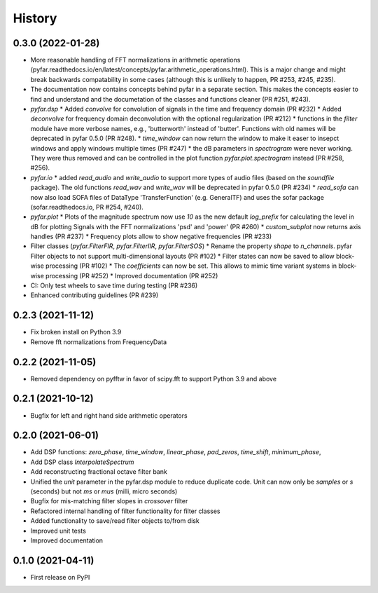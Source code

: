 =======
History
=======

0.3.0 (2022-01-28)
------------------
* More reasonable handling of FFT normalizations in arithmetic operations (pyfar.readthedocs.io/en/latest/concepts/pyfar.arithmetic_operations.html). This is a major change and might break backwards compatability in some cases (although this is unlikely to happen, PR #253, #245, #235).
* The documentation now contains concepts behind pyfar in a separate section. This makes the concepts easier to find and understand and the documetation of the classes and functions cleaner (PR #251, #243).
* `pyfar.dsp`
  * Added `convolve` for convolution of signals in the time and frequency domain (PR #232)
  * Added `deconvolve` for frequency domain deconvolution with the optional regularization (PR #212)
  * functions in the `filter` module have more verbose names, e.g., 'butterworth' instead of 'butter'. Functions with old names will be deprecated in pyfar 0.5.0 (PR #248).
  * `time_window` can now return the window to make it easer to insepct windows and apply windows multiple times (PR #247)
  * the dB parameters in `spectrogram` were never working. They were thus removed and can be controlled in the plot function `pyfar.plot.spectrogram` instead (PR #258, #256).
* `pyfar.io`
  * added `read_audio` and `write_audio` to support more types of audio files (based on the `soundfile` package). The old functions `read_wav` and `write_wav` will be deprecated in pyfar 0.5.0 (PR #234)
  * `read_sofa` can now also load SOFA files of DataType 'TransferFunction' (e.g. GeneralTF) and uses the sofar package (sofar.readthedocs.io, PR #254, #240).
* `pyfar.plot`
  * Plots of the magnitude spectrum now use `10` as the new default `log_prefix` for calculating the level in dB for plotting Signals with the FFT normalizations 'psd' and 'power' (PR #260)
  * `custom_subplot` now returns axis handles (PR #237)
  * Frequency plots allow to show negative frequencies (PR #233)
* Filter classes (`pyfar.FilterFIR`, `pyfar.FilterIIR`, `pyfar.FilterSOS`)
  * Rename the property `shape` to `n_channels`. pyfar Filter objects to not support multi-dimensional layouts (PR #102)
  * Filter states can now be saved to allow block-wise processing (PR #102)
  * The `coefficients` can now be set. This allows to mimic time variant systems in block-wise processing (PR #252)
  * Improved documentation (PR #252)
* CI: Only test wheels to save time during testing (PR #236)
* Enhanced contributing guidelines (PR #239)

0.2.3 (2021-11-12)
------------------
* Fix broken install on Python 3.9
* Remove fft normalizations from FrequencyData

0.2.2 (2021-11-05)
------------------
* Removed dependency on pyfftw in favor of scipy.fft to support Python 3.9 and above

0.2.1 (2021-10-12)
------------------
* Bugfix for left and right hand side arithmetic operators

0.2.0 (2021-06-01)
------------------
* Add DSP functions: `zero_phase`, `time_window`, `linear_phase`, `pad_zeros`, `time_shift`, `minimum_phase`,
* Add DSP class `InterpolateSpectrum`
* Add reconstructing fractional octave filter bank
* Unified the `unit` parameter in the pyfar.dsp module to reduce duplicate code. Unit can now only be `samples` or `s` (seconds) but not `ms` or `mus` (milli, micro seconds)
* Bugfix for mis-matching filter slopes in `crossover` filter
* Refactored internal handling of filter functionality for filter classes
* Added functionality to save/read filter objects to/from disk
* Improved unit tests
* Improved documentation

0.1.0 (2021-04-11)
------------------
* First release on PyPI
